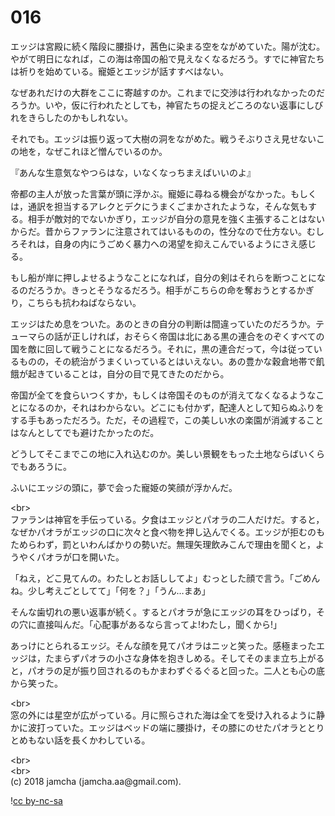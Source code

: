 #+OPTIONS: toc:nil
#+OPTIONS: \n:t

* 016

  エッジは宮殿に続く階段に腰掛け，茜色に染まる空をながめていた。陽が沈む。やがて明日になれば，この海は帝国の船で見えなくなるだろう。すでに神官たちは祈りを始めている。寵姫とエッジが話すすべはない。

  なぜあれだけの大群をここに寄越すのか。これまでに交渉は行われなかったのだろうか。いや，仮に行われたとしても，神官たちの捉えどころのない返事にしびれをきらしたのかもしれない。

  それでも。エッジは振り返って大樹の洞をながめた。戦うそぶりさえ見せないこの地を，なぜこれほど憎んでいるのか。

  『あんな生意気なやつらはな，いなくなっちまえばいいのよ』

  帝都の主人が放った言葉が頭に浮かぶ。寵姫に尋ねる機会がなかった。もしくは，通訳を担当するアレクとデクにうまくごまかされたような，そんな気もする。相手が敵対的でないかぎり，エッジが自分の意見を強く主張することはないからだ。昔からファランに注意されてはいるものの，性分なので仕方ない。むしろそれは，自身の内にうごめく暴力への渇望を抑えこんでいるようにさえ感じる。

  もし船が岸に押しよせるようなことになれば，自分の剣はそれらを断つことになるのだろうか。きっとそうなるだろう。相手がこちらの命を奪おうとするかぎり，こちらも抗わねばならない。

  エッジはため息をついた。あのときの自分の判断は間違っていたのだろうか。テューマらの話が正しければ，おそらく帝国は北にある黒の連合をのぞくすべての国を敵に回して戦うことになるだろう。それに，黒の連合だって，今は従っているものの，その統治がうまくいっているとはいえない。あの豊かな穀倉地帯で飢餓が起きていることは，自分の目で見てきたのだから。

  帝国が全てを食らいつくすか，もしくは帝国そのものが消えてなくなるようなことになるのか，それはわからない。どこにも付かず，配達人として知らぬふりをする手もあっただろう。ただ，その過程で，この美しい水の楽園が消滅することはなんとしてでも避けたかったのだ。

  どうしてそこまでこの地に入れ込むのか。美しい景観をもった土地ならばいくらでもあろうに。

  ふいにエッジの頭に，夢で会った寵姫の笑顔が浮かんだ。

  <br>
  ファランは神官を手伝っている。夕食はエッジとパオラの二人だけだ。すると，なぜかパオラがエッジの口に次々と食べ物を押し込んでくる。エッジが拒むのもためらわず，罰といわんばかりの勢いだ。無理矢理飲みこんで理由を聞くと，ようやくパオラが口を開いた。

  「ねえ，どこ見てんの。わたしとお話ししてよ」むっとした顔で言う。「ごめんね。少し考えごとしてて」「何を？」「うん…まあ」

  そんな歯切れの悪い返事が続く。するとパオラが急にエッジの耳をひっぱり，その穴に直接叫んだ。「心配事があるなら言ってよ!わたし，聞くから!」

  あっけにとられるエッジ。そんな顔を見てパオラはニッと笑った。感極まったエッジは，たまらずパオラの小さな身体を抱きしめる。そしてそのまま立ち上がると，パオラの足が振り回されるのもかまわずぐるぐると回った。二人とも心の底から笑った。

  <br>
  窓の外には星空が広がっている。月に照らされた海は全てを受け入れるように静かに波打っていた。エッジはベッドの端に腰掛け，その膝にのせたパオラととりとめもない話を長くかわしている。

  <br>
  <br>
  (c) 2018 jamcha (jamcha.aa@gmail.com).

  ![[http://i.creativecommons.org/l/by-nc-sa/4.0/88x31.png][cc by-nc-sa]]
